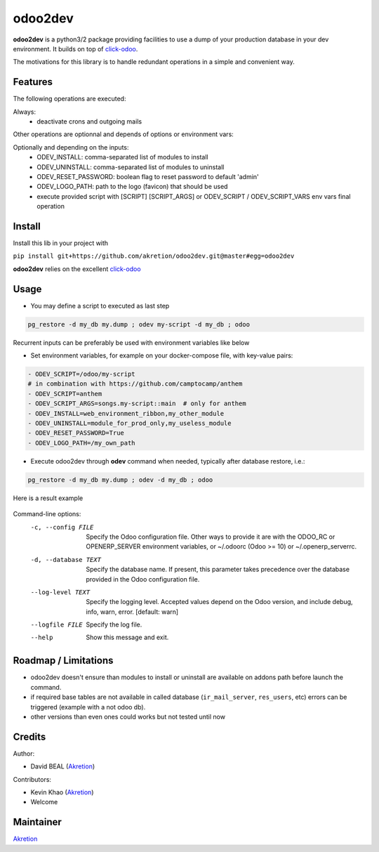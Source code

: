 odoo2dev
========

.. image:: https://img.shields.io/badge/licence-AGPL--3-blue.svg
    :target: http://www.gnu.org/licenses/agpl-3.0-standalone.html
    :alt: License: AGPL-3

.. image:: https://img.shields.io/badge/python-2.7 | 3.5+-blue.svg
    :alt: Python support

.. image:: https://img.shields.io/badge/Odoo-8.0  |  10.0  |  12.0-blueviolet.svg
    :alt: Odoo


**odoo2dev** is a python3/2 package providing facilities to use a dump of your production database in your dev environment.
It builds on top of `click-odoo <https://github.com/acsone/click-odoo>`__.

The motivations for this library is to handle redundant operations in a simple and convenient way.

Features
--------

The following operations are executed:

Always:
  - deactivate crons and outgoing mails

Other operations are optionnal and depends of options or environment vars:

Optionally and depending on the inputs:
  - ODEV_INSTALL: comma-separated list of modules to install
  - ODEV_UNINSTALL: comma-separated list of modules to uninstall
  - ODEV_RESET_PASSWORD: boolean flag to reset password to default 'admin'
  - ODEV_LOGO_PATH: path to the logo (favicon) that should be used
  - execute provided script with [SCRIPT] [SCRIPT_ARGS] or ODEV_SCRIPT / ODEV_SCRIPT_VARS env vars final operation


Install
-------

Install this lib in your project with

``pip install git+https://github.com/akretion/odoo2dev.git@master#egg=odoo2dev``


**odoo2dev** relies on the excellent
`click-odoo <https://github.com/acsone/click-odoo>`__


Usage
-----

- You may define a script to executed as last step

.. code-block:: bash

  pg_restore -d my_db my.dump ; odev my-script -d my_db ; odoo


Recurrent inputs can be preferably be used with environment variables like below


- Set environment variables, for example on your docker-compose file, with key-value pairs:

.. code-block:: yaml

  - ODEV_SCRIPT=/odoo/my-script
  # in combination with https://github.com/camptocamp/anthem
  - ODEV_SCRIPT=anthem
  - ODEV_SCRIPT_ARGS=songs.my-script::main  # only for anthem
  - ODEV_INSTALL=web_environment_ribbon,my_other_module
  - ODEV_UNINSTALL=module_for_prod_only,my_useless_module
  - ODEV_RESET_PASSWORD=True
  - ODEV_LOGO_PATH=/my_own_path

- Execute odoo2dev through **odev** command when needed, typically after database restore, i.e.:

.. code-block:: bash

  pg_restore -d my_db my.dump ; odev -d my_db ; odoo


Here is a result example

.. figure:: /docs/output_example.png
    :alt: output example


Command-line options:
  -c, --config FILE    Specify the Odoo configuration file. Other ways to
                       provide it are with the ODOO_RC or OPENERP_SERVER
                       environment variables, or ~/.odoorc (Odoo >= 10) or
                       ~/.openerp_serverrc.
  -d, --database TEXT  Specify the database name. If present, this parameter
                       takes precedence over the database provided in the Odoo
                       configuration file.
  --log-level TEXT     Specify the logging level. Accepted values depend on
                       the Odoo version, and include debug, info, warn, error.
                       [default: warn]
  --logfile FILE       Specify the log file.
  --help               Show this message and exit.


Roadmap / Limitations
---------------------

- odoo2dev doesn't ensure than modules to install or uninstall are available on addons path before launch the command.
- if required base tables are not available in called database (``ir_mail_server``, ``res_users``, etc) errors can be triggered (example with a not odoo db).
- other versions than even ones could works but not tested until now


Credits
-------

Author:

- David BEAL (`Akretion <https://www.akretion.com>`__)


Contributors:

- Kevin Khao (`Akretion <https://www.akretion.com>`__)
- Welcome


Maintainer
----------

`Akretion <https://www.akretion.com>`__
